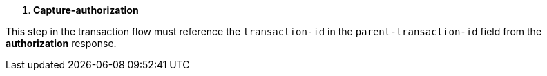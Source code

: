
. *Capture-authorization*

This step in the transaction flow must reference the ``transaction-id`` in the ``parent-transaction-id`` field from the *authorization* response.